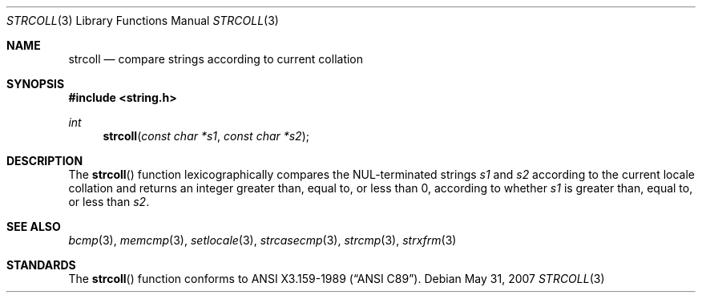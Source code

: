 .\" Copyright (c) 1990, 1991 The Regents of the University of California.
.\" All rights reserved.
.\"
.\" This code is derived from software contributed to Berkeley by
.\" Chris Torek and the American National Standards Committee X3,
.\" on Information Processing Systems.
.\"
.\" Redistribution and use in source and binary forms, with or without
.\" modification, are permitted provided that the following conditions
.\" are met:
.\" 1. Redistributions of source code must retain the above copyright
.\"    notice, this list of conditions and the following disclaimer.
.\" 2. Redistributions in binary form must reproduce the above copyright
.\"    notice, this list of conditions and the following disclaimer in the
.\"    documentation and/or other materials provided with the distribution.
.\" 3. Neither the name of the University nor the names of its contributors
.\"    may be used to endorse or promote products derived from this software
.\"    without specific prior written permission.
.\"
.\" THIS SOFTWARE IS PROVIDED BY THE REGENTS AND CONTRIBUTORS ``AS IS'' AND
.\" ANY EXPRESS OR IMPLIED WARRANTIES, INCLUDING, BUT NOT LIMITED TO, THE
.\" IMPLIED WARRANTIES OF MERCHANTABILITY AND FITNESS FOR A PARTICULAR PURPOSE
.\" ARE DISCLAIMED.  IN NO EVENT SHALL THE REGENTS OR CONTRIBUTORS BE LIABLE
.\" FOR ANY DIRECT, INDIRECT, INCIDENTAL, SPECIAL, EXEMPLARY, OR CONSEQUENTIAL
.\" DAMAGES (INCLUDING, BUT NOT LIMITED TO, PROCUREMENT OF SUBSTITUTE GOODS
.\" OR SERVICES; LOSS OF USE, DATA, OR PROFITS; OR BUSINESS INTERRUPTION)
.\" HOWEVER CAUSED AND ON ANY THEORY OF LIABILITY, WHETHER IN CONTRACT, STRICT
.\" LIABILITY, OR TORT (INCLUDING NEGLIGENCE OR OTHERWISE) ARISING IN ANY WAY
.\" OUT OF THE USE OF THIS SOFTWARE, EVEN IF ADVISED OF THE POSSIBILITY OF
.\" SUCH DAMAGE.
.\"
.\"	$OpenBSD: strcoll.3,v 1.7 2007/05/31 19:19:32 jmc Exp $
.\"
.Dd $Mdocdate: May 31 2007 $
.Dt STRCOLL 3
.Os
.Sh NAME
.Nm strcoll
.Nd compare strings according to current collation
.Sh SYNOPSIS
.Fd #include <string.h>
.Ft int
.Fn strcoll "const char *s1" "const char *s2"
.Sh DESCRIPTION
The
.Fn strcoll
function lexicographically compares the NUL-terminated strings
.Fa s1
and
.Fa s2
according to the current locale collation
and returns an integer greater than, equal to, or less than 0,
according to whether
.Fa s1
is greater than, equal to, or less than
.Fa s2 .
.Sh SEE ALSO
.Xr bcmp 3 ,
.Xr memcmp 3 ,
.Xr setlocale 3 ,
.Xr strcasecmp 3 ,
.Xr strcmp 3 ,
.Xr strxfrm 3
.Sh STANDARDS
The
.Fn strcoll
function conforms to
.St -ansiC .
